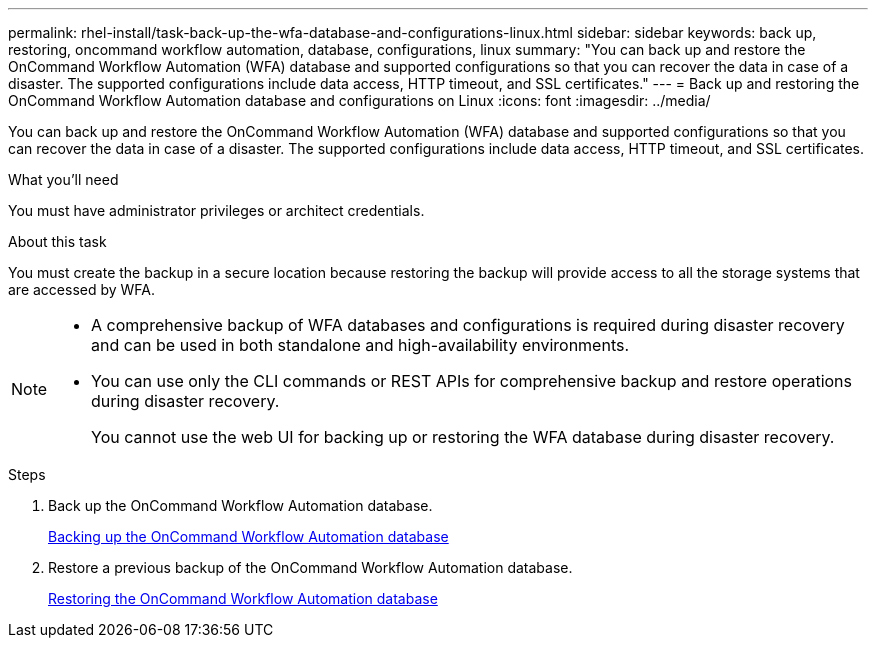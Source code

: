 ---
permalink: rhel-install/task-back-up-the-wfa-database-and-configurations-linux.html
sidebar: sidebar
keywords: back up, restoring, oncommand workflow automation, database, configurations, linux
summary: "You can back up and restore the OnCommand Workflow Automation (WFA) database and supported configurations so that you can recover the data in case of a disaster. The supported configurations include data access, HTTP timeout, and SSL certificates."
---
= Back up and restoring the OnCommand Workflow Automation database and configurations on Linux
:icons: font
:imagesdir: ../media/

[.lead]
You can back up and restore the OnCommand Workflow Automation (WFA) database and supported configurations so that you can recover the data in case of a disaster. The supported configurations include data access, HTTP timeout, and SSL certificates.

.What you'll need

You must have administrator privileges or architect credentials.

.About this task

You must create the backup in a secure location because restoring the backup will provide access to all the storage systems that are accessed by WFA.

[NOTE]
====
* A comprehensive backup of WFA databases and configurations is required during disaster recovery and can be used in both standalone and high-availability environments.
* You can use only the CLI commands or REST APIs for comprehensive backup and restore operations during disaster recovery.
+
You cannot use the web UI for backing up or restoring the WFA database during disaster recovery.
====
.Steps
. Back up the OnCommand Workflow Automation database.
+
link:reference-backing-up-of-the-oncommand-workflow-automation-database.html[Backing up the OnCommand Workflow Automation database]

. Restore a previous backup of the OnCommand Workflow Automation database.
+
link:concept-restoring-the-wfa-database.html[Restoring the OnCommand Workflow Automation database]
